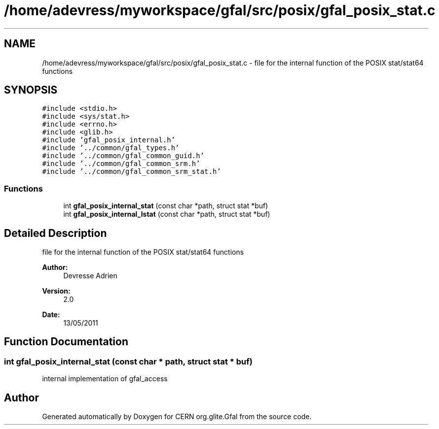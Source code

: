 .TH "/home/adevress/myworkspace/gfal/src/posix/gfal_posix_stat.c" 3 "17 May 2011" "Version 1.90" "CERN org.glite.Gfal" \" -*- nroff -*-
.ad l
.nh
.SH NAME
/home/adevress/myworkspace/gfal/src/posix/gfal_posix_stat.c \- file for the internal function of the POSIX stat/stat64 functions 
.SH SYNOPSIS
.br
.PP
\fC#include <stdio.h>\fP
.br
\fC#include <sys/stat.h>\fP
.br
\fC#include <errno.h>\fP
.br
\fC#include <glib.h>\fP
.br
\fC#include 'gfal_posix_internal.h'\fP
.br
\fC#include '../common/gfal_types.h'\fP
.br
\fC#include '../common/gfal_common_guid.h'\fP
.br
\fC#include '../common/gfal_common_srm.h'\fP
.br
\fC#include '../common/gfal_common_srm_stat.h'\fP
.br

.SS "Functions"

.in +1c
.ti -1c
.RI "int \fBgfal_posix_internal_stat\fP (const char *path, struct stat *buf)"
.br
.ti -1c
.RI "int \fBgfal_posix_internal_lstat\fP (const char *path, struct stat *buf)"
.br
.in -1c
.SH "Detailed Description"
.PP 
file for the internal function of the POSIX stat/stat64 functions 

\fBAuthor:\fP
.RS 4
Devresse Adrien 
.RE
.PP
\fBVersion:\fP
.RS 4
2.0 
.RE
.PP
\fBDate:\fP
.RS 4
13/05/2011 
.RE
.PP

.SH "Function Documentation"
.PP 
.SS "int gfal_posix_internal_stat (const char * path, struct stat * buf)"
.PP
internal implementation of gfal_access 
.SH "Author"
.PP 
Generated automatically by Doxygen for CERN org.glite.Gfal from the source code.
